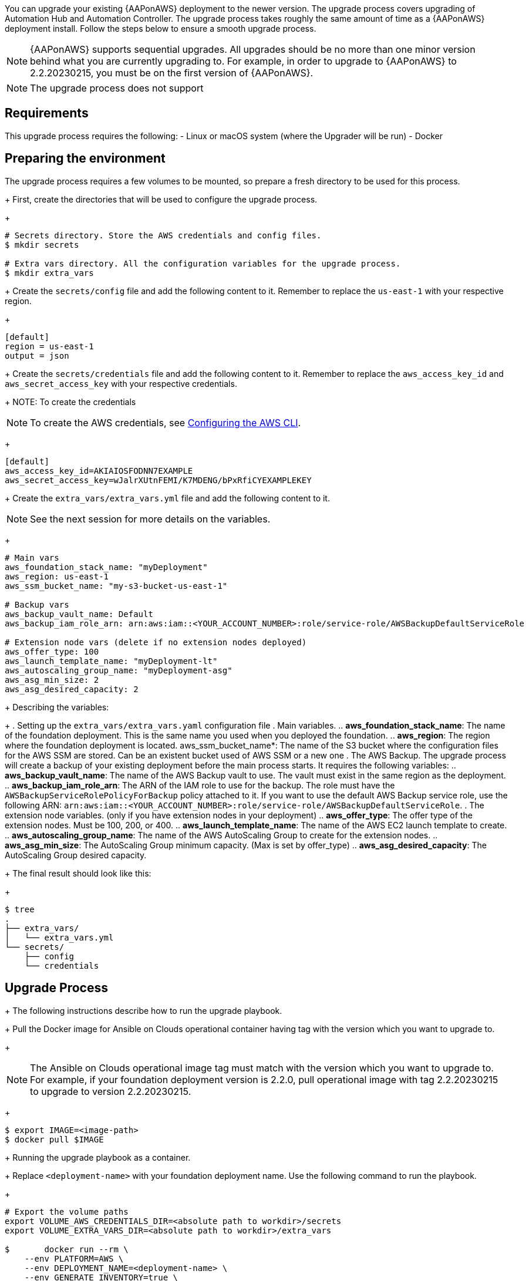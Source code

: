 [id="proc-aap-aws-application-upgrade"]

You can upgrade your existing {AAPonAWS} deployment to the newer version. The upgrade process covers upgrading of Automation Hub and Automation Controller. The upgrade process takes roughly the same amount of time as a {AAPonAWS} deployment install. Follow the steps below to ensure a smooth upgrade process.

[NOTE]
=====
{AAPonAWS} supports sequential upgrades. All upgrades should be no more than one minor version behind what you are currently upgrading to. For example, in order to upgrade to {AAPonAWS} to 2.2.20230215, you must be on the first version of {AAPonAWS}.
=====

[NOTE]
=====
The upgrade process does not support
=====

== Requirements

This upgrade process requires the following:
- Linux or macOS system (where the Upgrader will be run)
- Docker

== Preparing the environment

The upgrade process requires a few volumes to be mounted, so prepare a fresh directory to be used for this process.
+
First, create the directories that will be used to configure the upgrade process.
+
[source,bash]
----
# Secrets directory. Store the AWS credentials and config files.
$ mkdir secrets

# Extra vars directory. All the configuration variables for the upgrade process.
$ mkdir extra_vars
----
+
Create the `secrets/config` file and add the following content to it. Remember to replace the `us-east-1` with your respective region.
+
[source,ini]
----
[default]
region = us-east-1
output = json
----
+
Create the `secrets/credentials` file and add the following content to it. Remember to replace the `aws_access_key_id` and `aws_secret_access_key` with your respective credentials.
+
NOTE: To create the credentials
[NOTE]
=====
To create the AWS credentials, see https://docs.aws.amazon.com/cli/latest/userguide/cli-configure-files.html#cli-configure-files-methods[Configuring the AWS CLI].
=====
+
[source,ini]
----
[default]
aws_access_key_id=AKIAIOSFODNN7EXAMPLE
aws_secret_access_key=wJalrXUtnFEMI/K7MDENG/bPxRfiCYEXAMPLEKEY
----
+
Create the `extra_vars/extra_vars.yml` file and add the following content to it.

[NOTE]
=====
See the next session for more details on the variables.
=====
+
[source,yaml]
----
# Main vars
aws_foundation_stack_name: "myDeployment"
aws_region: us-east-1
aws_ssm_bucket_name: "my-s3-bucket-us-east-1"

# Backup vars
aws_backup_vault_name: Default
aws_backup_iam_role_arn: arn:aws:iam::<YOUR_ACCOUNT_NUMBER>:role/service-role/AWSBackupDefaultServiceRole

# Extension node vars (delete if no extension nodes deployed)
aws_offer_type: 100
aws_launch_template_name: "myDeployment-lt"
aws_autoscaling_group_name: "myDeployment-asg"
aws_asg_min_size: 2
aws_asg_desired_capacity: 2
----
+
Describing the variables:
+
. Setting up the `extra_vars/extra_vars.yaml` configuration file
. Main variables.
.. *aws_foundation_stack_name*: The name of the foundation deployment. This is the same name you used when you deployed the foundation.
.. *aws_region*: The region where the foundation deployment is located.
aws_ssm_bucket_name*: The name of the S3 bucket where the configuration files for the AWS SSM are stored. Can be an existent bucket used of AWS SSM or a new one
. The AWS Backup. The upgrade process will create a backup of your existing deployment before the main process starts. It requires the following variables:
.. *aws_backup_vault_name*: The name of the AWS Backup vault to use. The vault must exist in the same region as the deployment.
.. *aws_backup_iam_role_arn*: The ARN of the IAM role to use for the backup. The role must have the `AWSBackupServiceRolePolicyForBackup` policy attached to it. If you want to use the default AWS Backup service role, use the following ARN: `arn:aws:iam::<YOUR_ACCOUNT_NUMBER>:role/service-role/AWSBackupDefaultServiceRole`.
. The extension node variables. (only if you have extension nodes in your deployment)
.. *aws_offer_type*: The offer type of the extension nodes. Must be 100, 200, or 400.
.. *aws_launch_template_name*: The name of the AWS EC2 launch template to create.
.. *aws_autoscaling_group_name*: The name of the AWS AutoScaling Group to create for the extension nodes.
.. *aws_asg_min_size*: The AutoScaling Group minimum capacity. (Max is set by offer_type)
.. *aws_asg_desired_capacity*: The AutoScaling Group desired capacity.
+
The final result should look like this:
+
[source,bash]
----
$ tree
.
├── extra_vars/
│   └── extra_vars.yml
└── secrets/
    ├── config
    └── credentials
----

== Upgrade Process
+
The following instructions describe how to run the upgrade playbook.
+
Pull the Docker image for Ansible on Clouds operational container having tag with the version which you want to upgrade to.
+
[NOTE]
=====
The Ansible on Clouds operational image tag must match with the version which you want to upgrade to. For example, if your foundation deployment version is 2.2.0, pull operational image with tag 2.2.20230215 to upgrade to version 2.2.20230215.
=====
+
[source,bash]
----
$ export IMAGE=<image-path>
$ docker pull $IMAGE
----
+
Running the upgrade playbook as a container.
+
Replace `<deployment-name>` with your foundation deployment name. Use the following command to run the playbook.
+
[source,bash]
----
# Export the volume paths
export VOLUME_AWS_CREDENTIALS_DIR=<absolute path to workdir>/secrets
export VOLUME_EXTRA_VARS_DIR=<absolute path to workdir>/extra_vars

$	docker run --rm \
    --env PLATFORM=AWS \
    --env DEPLOYMENT_NAME=<deployment-name> \
    --env GENERATE_INVENTORY=true \
    -v ${VOLUME_AWS_CREDENTIALS_DIR}:/home/runner/.aws/:rw \
    -v ${VOLUME_EXTRA_VARS_DIR}:/aap-aoc-collections/playbooks/inventories/:rw \
    ${IMAGE} \
      redhat.ansible_on_clouds.aws_upgrade \
      -e @/extra_vars/extra_vars.yml
----
+
After successfully running the playbook, the playbook will return something like this
+
[source,bash]
----
TASK [redhat.ansible_on_clouds.standalone_aws_upgrade : [upgrade] Show aws current version] ***
ok: [localhost] => {
    "msg": "AAP on aws upgrade succeeded to version: 2.2.20230215-00"
}
----
+
Your {AAPonAWS} deployment now should be upgraded to newer version and you should now be able to successfully log in to {PlatformName} {ControllerName} and {HubName} using your deployment credentials.
